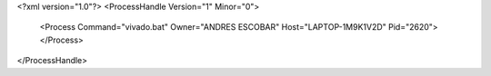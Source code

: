 <?xml version="1.0"?>
<ProcessHandle Version="1" Minor="0">
    <Process Command="vivado.bat" Owner="ANDRES ESCOBAR" Host="LAPTOP-1M9K1V2D" Pid="2620">
    </Process>
</ProcessHandle>
